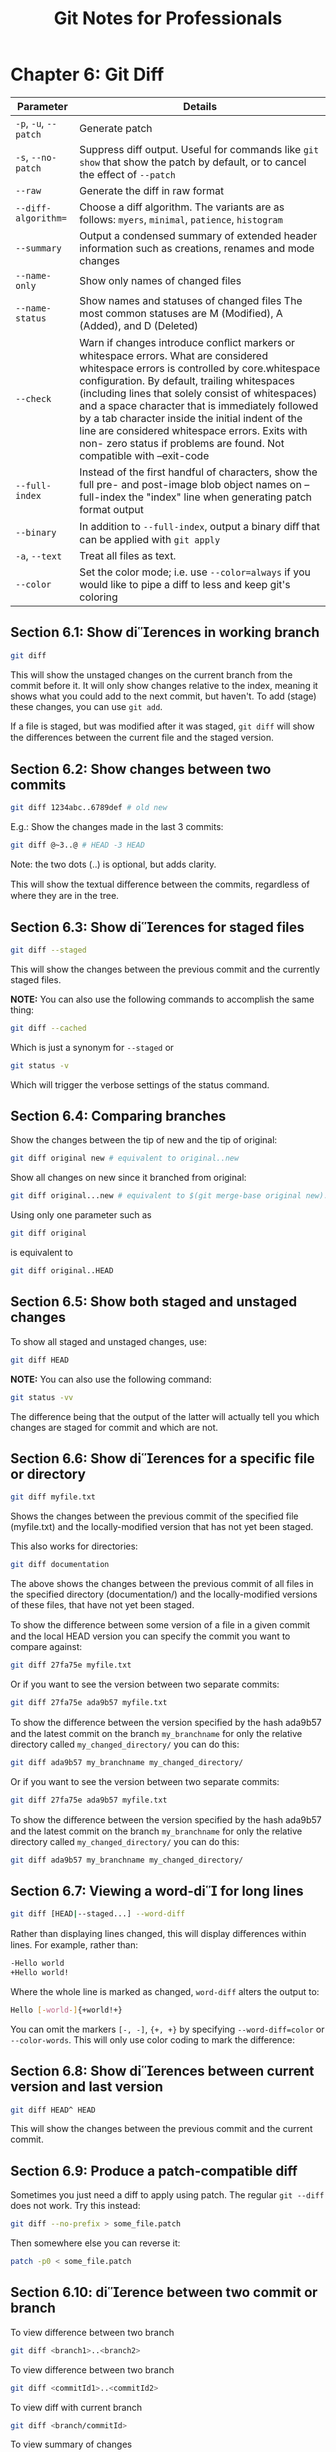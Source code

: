 #+STARTUP: showeverything
#+title: Git Notes for Professionals

* Chapter 6: Git Diff

| Parameter             | Details                                                                                                                                                                                                                                                                                                                                                                                                                                                                     |
|-----------------------+-----------------------------------------------------------------------------------------------------------------------------------------------------------------------------------------------------------------------------------------------------------------------------------------------------------------------------------------------------------------------------------------------------------------------------------------------------------------------------|
| ~-p~, ~-u~, ~--patch~ | Generate patch                                                                                                                                                                                                                                                                                                                                                                                                                                                              |
| ~-s~, ~--no-patch~    | Suppress diff output. Useful for commands like ~git show~ that show the patch by default, or to cancel the effect of ~--patch~                                                                                                                                                                                                                                                                                                                                                |
| ~--raw~               | Generate the diff in raw format                                                                                                                                                                                                                                                                                                                                                                                                                                             |
| ~--diff-algorithm=~   | Choose a diff algorithm. The variants are as follows: ~myers~, ~minimal~, ~patience~, ~histogram~                                                                                                                                                                                                                                                                                                                                                                           |
| ~--summary~           | Output a condensed summary of extended header information such as creations, renames and mode changes                                                                                                                                                                                                                                                                                                                                                                       |
| ~--name-only~         | Show only names of changed files                                                                                                                                                                                                                                                                                                                                                                                                                                             |
| ~--name-status~       | Show names and statuses of changed files The most common statuses are M (Modified), A (Added), and D (Deleted)                                                                                                                                                                                                                                                                                                                                                                |
| ~--check~             | Warn if changes introduce conﬂict markers or whitespace errors. What are considered whitespace errors is controlled by core.whitespace configuration. By default, trailing whitespaces (including lines that solely consist of whitespaces) and a space character that is immediately followed by a tab character inside the initial indent of the line are considered whitespace errors. Exits with non- zero status if problems are found. Not compatible with --exit-code |
| ~--full-index~        | Instead of the first handful of characters, show the full pre- and post-image blob object names on --full-index the "index" line when generating patch format output                                                                                                                                                                                                                                                                                                         |
| ~--binary~            | In addition to ~--full-index~, output a binary diﬀ that can be applied with ~git apply~                                                                                                                                                                                                                                                                                                                                                                                     |
| ~-a~, ~--text~        | Treat all files as text.                                                                                                                                                                                                                                                                                                                                                                                                                                                     |
| ~--color~             | Set the color mode; i.e. use ~--color=always~ if you would like to pipe a diff to less and keep git's coloring                                                                                                                                                                                                                                                                                                                                                                |

** Section 6.1: Show dierences in working branch

#+begin_src bash
  git diff
#+end_src

   This will show the unstaged changes on the current branch from the commit
   before it. It will only show changes relative to the index, meaning it shows
   what you could add to the next commit, but haven't. To add (stage) these
   changes, you can use ~git add~.

   If a file is staged, but was modified after it was staged, ~git diff~ will show
   the diﬀerences between the current file and the staged version.

** Section 6.2: Show changes between two commits

#+begin_src bash
  git diff 1234abc..6789def # old new
#+end_src

   E.g.: Show the changes made in the last 3 commits:

#+begin_src bash
  git diff @~3..@ # HEAD -3 HEAD
#+end_src

   Note: the two dots (..) is optional, but adds clarity.

   This will show the textual diﬀerence between the commits, regardless of where
   they are in the tree.

** Section 6.3: Show dierences for staged files

#+begin_src bash
  git diff --staged
#+end_src

   This will show the changes between the previous commit and the currently
   staged files.

   *NOTE:* You can also use the following commands to accomplish the same thing:

#+begin_src bash
  git diff --cached
#+end_src

   Which is just a synonym for ~--staged~ or

#+begin_src bash
  git status -v
#+end_src

   Which will trigger the verbose settings of the status command.

** Section 6.4: Comparing branches

   Show the changes between the tip of new and the tip of original:

#+begin_src bash
  git diff original new # equivalent to original..new
#+end_src

   Show all changes on new since it branched from original:

#+begin_src bash
  git diff original...new # equivalent to $(git merge-base original new)..new
#+end_src

   Using only one parameter such as

#+begin_src bash
  git diff original
#+end_src

   is equivalent to

#+begin_src bash
  git diff original..HEAD
#+end_src

** Section 6.5: Show both staged and unstaged changes

   To show all staged and unstaged changes, use:

#+begin_src bash
  git diff HEAD
#+end_src

   *NOTE:* You can also use the following command:

#+begin_src bash
  git status -vv
#+end_src

   The difference being that the output of the latter will actually tell you
   which changes are staged for commit and which are not.

** Section 6.6: Show dierences for a specific file or directory

#+begin_src bash
  git diff myfile.txt
#+end_src

   Shows the changes between the previous commit of the specified file
   (myfile.txt) and the locally-modified version that has not yet been staged.

   This also works for directories:

#+begin_src bash
  git diff documentation
#+end_src

   The above shows the changes between the previous commit of all files in the
   specified directory (documentation/) and the locally-modified versions of these
   files, that have not yet been staged.

   To show the diﬀerence between some version of a file in a given commit and the
   local HEAD version you can specify the commit you want to compare against:

#+begin_src bash
  git diff 27fa75e myfile.txt
#+end_src

   Or if you want to see the version between two separate commits:

#+begin_src bash
  git diff 27fa75e ada9b57 myfile.txt
#+end_src

   To show the diﬀerence between the version specified by the hash ada9b57 and
   the latest commit on the branch ~my_branchname~ for only the relative
   directory called ~my_changed_directory/~ you can do this:

#+begin_src bash
  git diff ada9b57 my_branchname my_changed_directory/
#+end_src

   Or if you want to see the version between two separate commits:

#+begin_src bash
  git diff 27fa75e ada9b57 myfile.txt
#+end_src

   To show the diﬀerence between the version specified by the hash ada9b57 and
   the latest commit on the branch ~my_branchname~ for only the relative
   directory called ~my_changed_directory/~ you can do this:

#+begin_src bash
  git diff ada9b57 my_branchname my_changed_directory/
#+end_src

** Section 6.7: Viewing a word-di for long lines

#+begin_src bash
  git diff [HEAD|--staged...] --word-diff
#+end_src

   Rather than displaying lines changed, this will display diﬀerences within
   lines. For example, rather than:

#+begin_src bash
  -Hello world
  +Hello world!
#+end_src

   Where the whole line is marked as changed, ~word-diff~ alters the output to:

#+begin_src bash
  Hello [-world-]{+world!+}
#+end_src

   You can omit the markers ~[-, -]~, ~{+, +}~ by specifying ~--word-diff=color~
   or ~--color-words~. This will only use color coding to mark the difference:

** Section 6.8: Show dierences between current version and last version

#+begin_src bash
  git diff HEAD^ HEAD
#+end_src

   This will show the changes between the previous commit and the current
   commit.

** Section 6.9: Produce a patch-compatible diff

   Sometimes you just need a diff to apply using patch. The regular ~git --diff~
   does not work. Try this instead:

#+begin_src bash
  git diff --no-prefix > some_file.patch
#+end_src

   Then somewhere else you can reverse it:

#+begin_src bash
  patch -p0 < some_file.patch
#+end_src

** Section 6.10: dierence between two commit or branch

   To view difference between two branch

#+begin_src bash
  git diff <branch1>..<branch2>
#+end_src

   To view difference between two branch

#+begin_src bash
  git diff <commitId1>..<commitId2>
#+end_src

   To view diff with current branch

#+begin_src bash
  git diff <branch/commitId>
#+end_src

   To view summary of changes

#+begin_src bash
  git diff --stat <branch/commitId>
#+end_src

   To view files that changed after a certain commit

#+begin_src bash
  git diff --name-only <commitId>
#+end_src

   To view files that are different than a branch

#+begin_src bash
  git diff --name-only <branchName>
#+end_src

   To view files that changed in a folder after a certain commit

#+begin_src bash
  git diff --name-only <commitId> <folder_path>
#+end_src

** Section 6.11: Using meld to see all modifications in the working directory

#+begin_src bash
  git difftool -t meld --dir-diff
#+end_src

   will show the working directory changes. Alternatively,

#+begin_src bash
  git difftool -t meld --dir-diff [COMMIT_A] [COMMIT_B]
#+end_src

   will show the differences between 2 specific commits.

** Section 6.12: Di UTF-16 encoded text and binary plist files

   You can diﬀ UTF-16 encoded files (localization strings file os iOS and macOS
   are examples) by specifying how git should diff these files.

   Add the following to your ~.gitconfig~ file.

#+begin_src bash
  [diff "utf16"]
  textconv = "iconv -f utf-16 -t utf-8"
#+end_src

   iconv is a program to convert different [[http://linux.die.net/man/1/iconv][encodings]].

   Then edit or create a ~.gitattributes~ file in the root of the repository
   where you want to use it. Or just edit ~.gitattributes~.

#+begin_src bash
  ,*.strings diff=utf16
#+end_src

   This will convert all files ending in ~.strings~ before git diffs.

   You can do similar things for other files, that can be converted to text.

   For binary plist files you edit ~.gitconfig~

#+begin_src bash
  [diff "plist"]
  textconv = plutil -convert xml1 -o -
#+end_src

   and ~.gitattributes~

#+begin_src bash
  ,*.plist diff=plist
#+end_src
